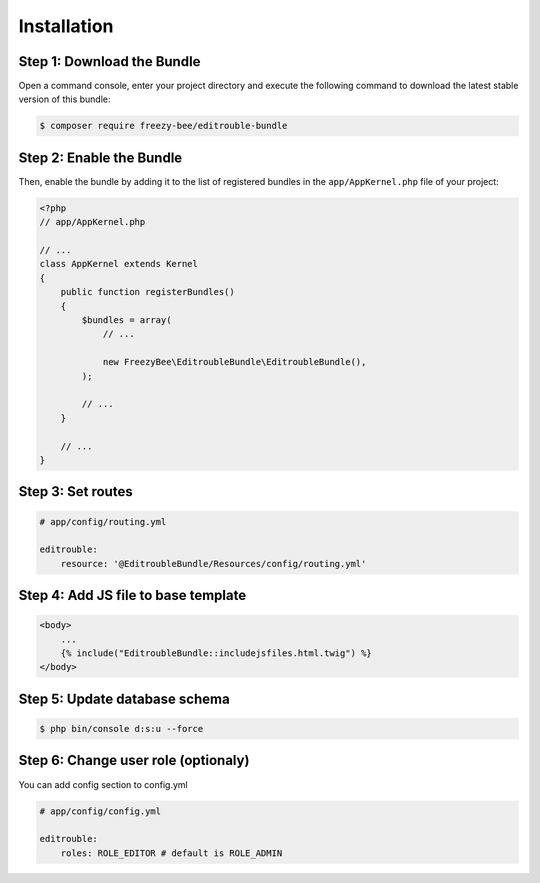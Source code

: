 Installation
============

Step 1: Download the Bundle
---------------------------

Open a command console, enter your project directory and execute the
following command to download the latest stable version of this bundle:

.. code-block:: bash

    $ composer require freezy-bee/editrouble-bundle
..

Step 2: Enable the Bundle
-------------------------

Then, enable the bundle by adding it to the list of registered bundles
in the ``app/AppKernel.php`` file of your project:

.. code-block:: php

    <?php
    // app/AppKernel.php

    // ...
    class AppKernel extends Kernel
    {
        public function registerBundles()
        {
            $bundles = array(
                // ...

                new FreezyBee\EditroubleBundle\EditroubleBundle(),
            );

            // ...
        }

        // ...
    }

..


Step 3: Set routes
------------------

.. code-block:: yaml

    # app/config/routing.yml

    editrouble:
        resource: '@EditroubleBundle/Resources/config/routing.yml'

..

Step 4: Add JS file to base template
------------------------------------

.. code-block:: twig

    <body>
        ...
        {% include("EditroubleBundle::includejsfiles.html.twig") %}
    </body>
..

Step 5: Update database schema
------------------------------

.. code-block:: bash

    $ php bin/console d:s:u --force
..


Step 6: Change user role (optionaly)
------------------------------------

You can add config section to config.yml

.. code-block:: yaml

    # app/config/config.yml

    editrouble:
        roles: ROLE_EDITOR # default is ROLE_ADMIN
..